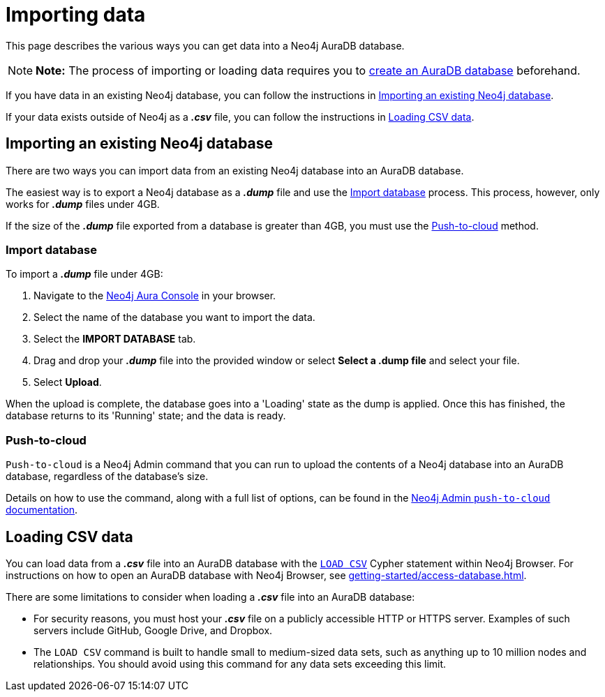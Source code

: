 [[aura-importing-data]]
= Importing data
:description: This page describes how to get data into a Neo4j AuraDB database.

This page describes the various ways you can get data into a Neo4j AuraDB database.

[NOTE]
====
*Note:* The process of importing or loading data requires you to xref:getting-started/create-database.adoc[create an AuraDB database] beforehand. 
====

If you have data in an existing Neo4j database, you can follow the instructions in <<_importing_an_existing_neo4j_database>>.

If your data exists outside of Neo4j as a *_.csv_* file, you can follow the instructions in <<_loading_csv_data>>.

== Importing an existing Neo4j database

There are two ways you can import data from an existing Neo4j database into an AuraDB database.

The easiest way is to export a Neo4j database as a *_.dump_* file and use the <<_import_database>> process.
This process, however, only works for *_.dump_* files under 4GB. 

If the size of the *_.dump_* file exported from a database is greater than 4GB, you must use the <<_push_to_cloud>> method.

=== Import database

To import a *_.dump_* file under 4GB:

. Navigate to the https://console.neo4j.io/[Neo4j Aura Console] in your browser.
. Select the name of the database you want to import the data.
. Select the *IMPORT DATABASE* tab.
. Drag and drop your *_.dump_* file into the provided window or select *Select a .dump file* and select your file.
. Select *Upload*.

When the upload is complete, the database goes into a 'Loading' state as the dump is applied. 
Once this has finished, the database returns to its 'Running' state; and the data is ready.

=== Push-to-cloud

`Push-to-cloud` is a Neo4j Admin command that you can run to upload the contents of a Neo4j database into an AuraDB database, regardless of the database's size.

Details on how to use the command, along with a full list of options, can be found in the https://neo4j.com/docs/operations-manual/current/tools/neo4j-admin/push-to-cloud/[Neo4j Admin `push-to-cloud` documentation].

== Loading CSV data

You can load data from a *_.csv_* file into an AuraDB database with the https://neo4j.com/docs/cypher-manual/current/clauses/load-csv/[`LOAD CSV`] Cypher statement within Neo4j Browser.
For instructions on how to open an AuraDB database with Neo4j Browser, see xref:getting-started/access-database.adoc[].

There are some limitations to consider when loading a *_.csv_* file into an AuraDB database:

* For security reasons, you must host your *_.csv_* file on a publicly accessible HTTP or HTTPS server. Examples of such servers include GitHub, Google Drive, and Dropbox.

* The `LOAD CSV` command is built to handle small to medium-sized data sets, such as anything up to 10 million nodes and relationships. You should avoid using this command for any data sets exceeding this limit.

